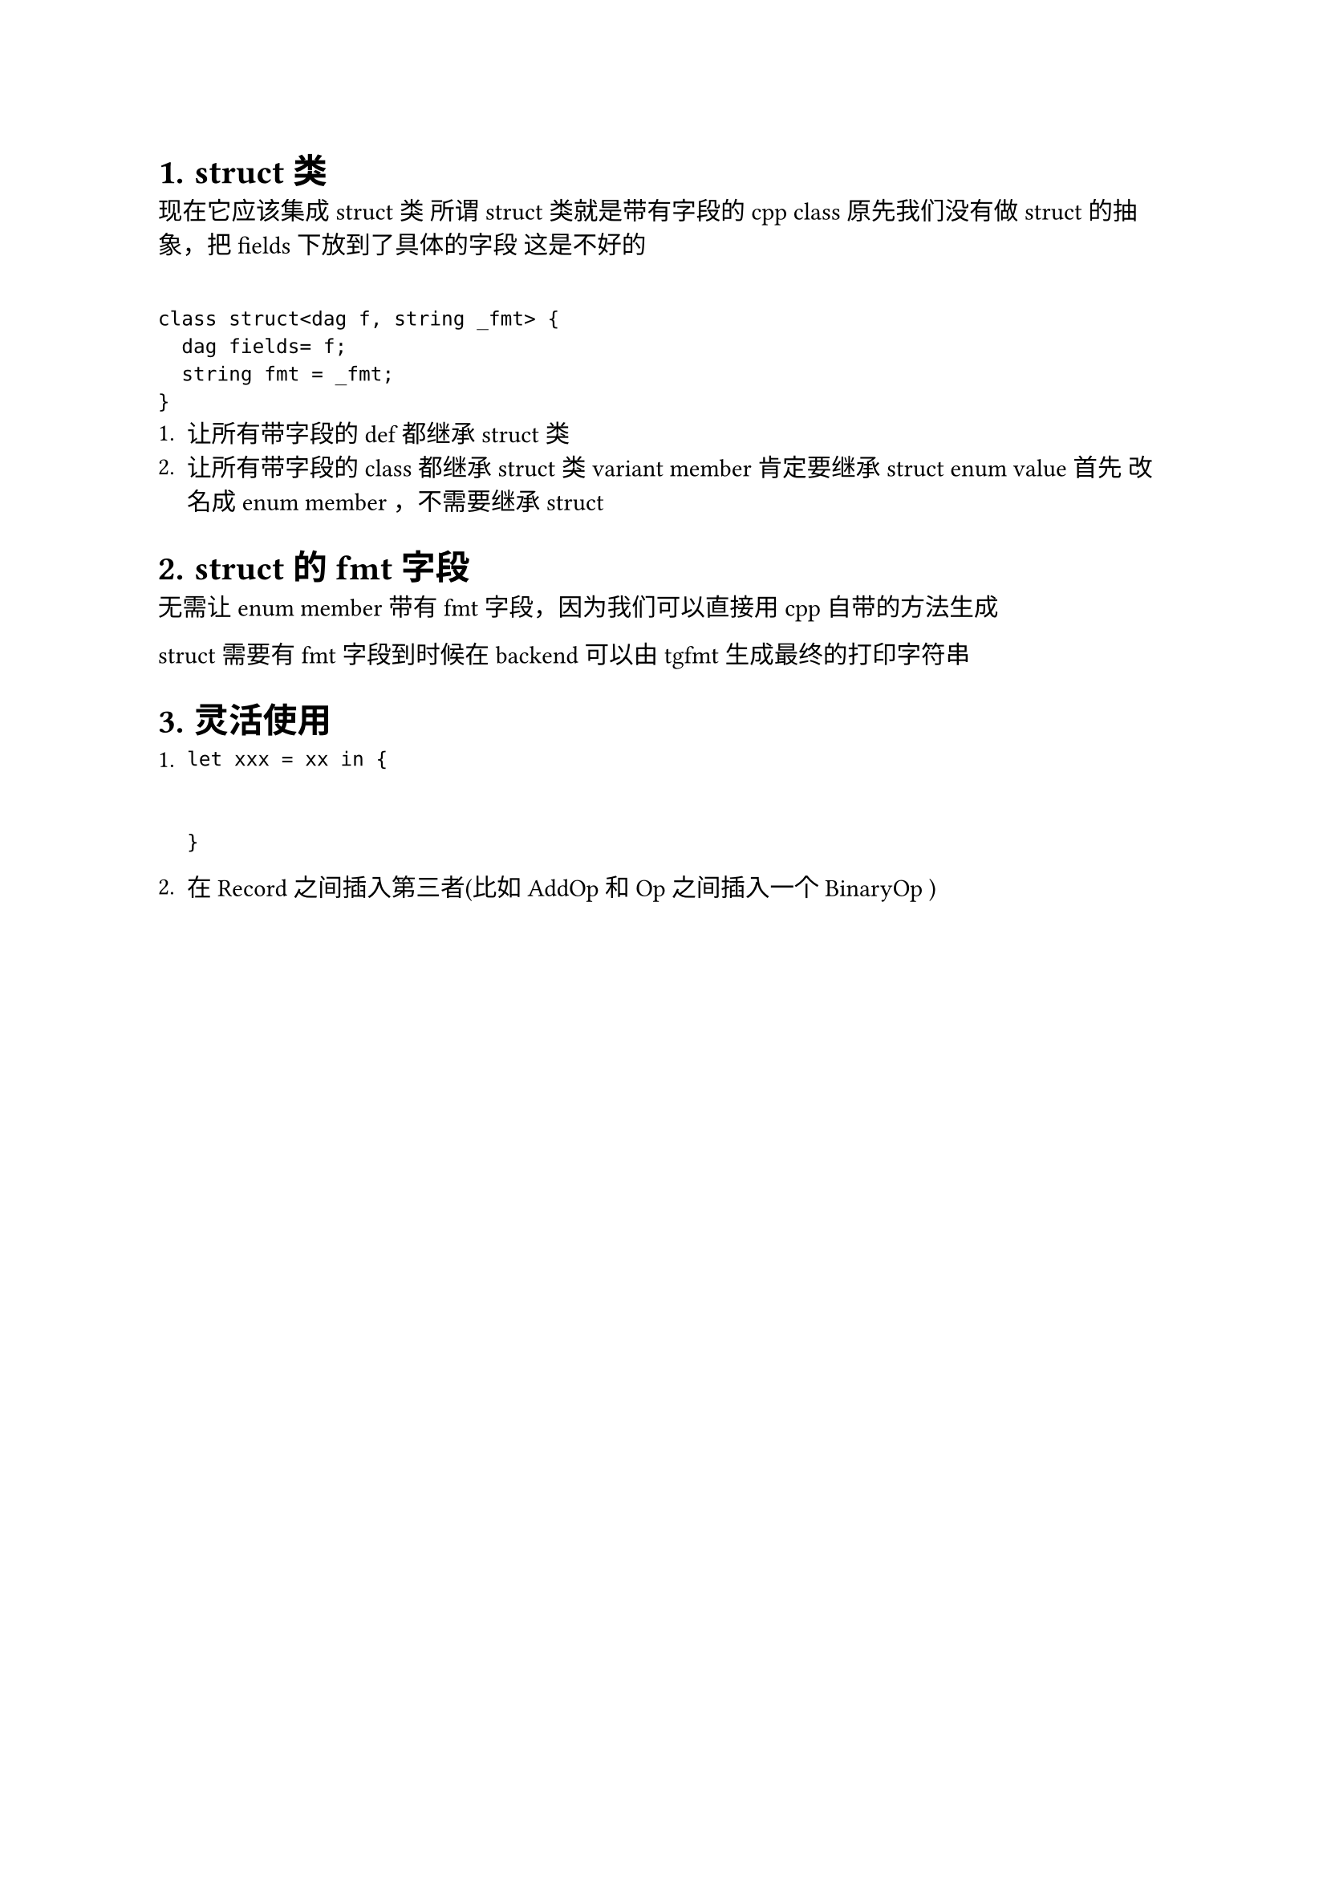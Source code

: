 #set heading(numbering: "1.")
= struct 类
现在它应该集成 struct 类 
所谓struct 类就是带有字段的cpp class 
原先我们没有做struct的抽象，把fields下放到了具体的字段
这是不好的

`
class struct<dag f, string _fmt> {
  dag fields= f;
  string fmt = _fmt;
}
`
+ 让所有带字段的 def 都继承 struct 类
+ 让所有带字段的 class 都继承 struct 类
   variant member 肯定要继承 struct 
   enum value 首先 改名成 enum member ，不需要继承 struct 
  
= struct的 fmt字段
  无需让 enum member 带有 fmt 字段，因为我们可以直接用cpp自带的方法生成 

struct 需要有 fmt 字段到时候在backend可以由 tgfmt 生成最终的打印字符串


= 灵活使用 
+ `let xxx = xx in {


}`

+ 在Record之间插入第三者(比如AddOp 和 Op 之间插入一个BinaryOp )



